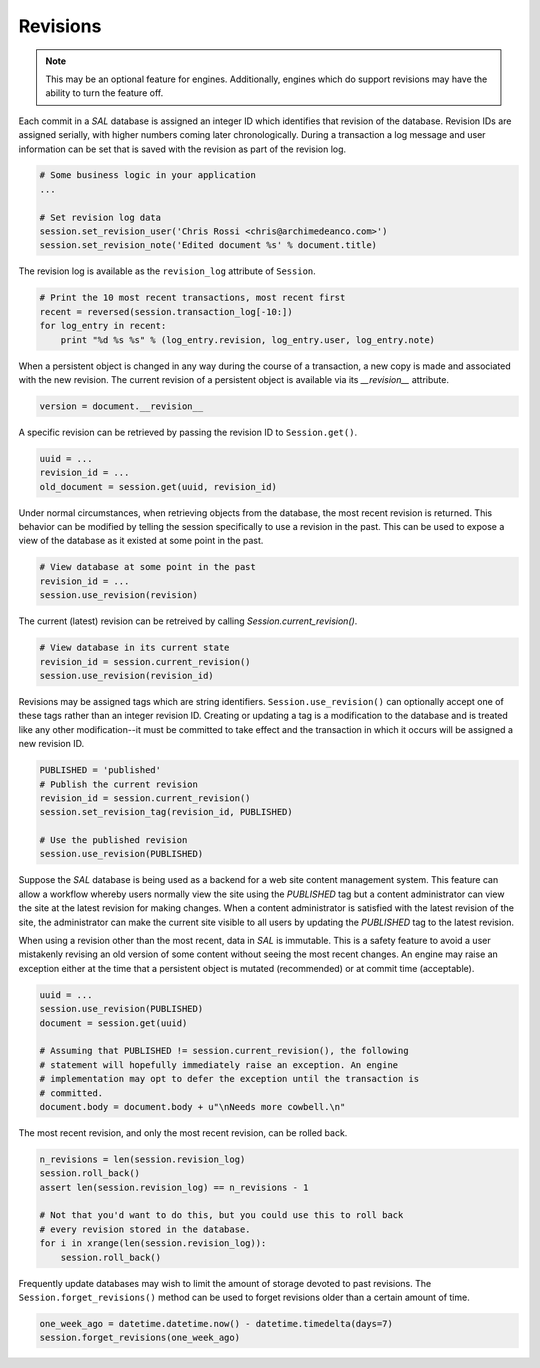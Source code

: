 Revisions
=========

.. note::

  This may be an optional feature for engines. Additionally, engines which do
  support revisions may have the ability to turn the feature off.

Each commit in a `SAL` database is assigned an integer ID which identifies
that revision of the database. Revision IDs are assigned serially, with higher
numbers coming later chronologically. During a transaction a log message and
user information can be set that is saved with the revision as part of the
revision log.

.. code-block:: python

   # Some business logic in your application
   ...

   # Set revision log data
   session.set_revision_user('Chris Rossi <chris@archimedeanco.com>')
   session.set_revision_note('Edited document %s' % document.title)


The revision log is available as the ``revision_log`` attribute of
``Session``.

.. code-block:: python

   # Print the 10 most recent transactions, most recent first
   recent = reversed(session.transaction_log[-10:])
   for log_entry in recent:
       print "%d %s %s" % (log_entry.revision, log_entry.user, log_entry.note)

When a persistent object is changed in any way during the course of a
transaction, a new copy is made and associated with the new revision.  The
current revision of a persistent object is available via its `__revision__`
attribute.

.. code-block:: python

   version = document.__revision__

A specific revision can be retrieved by passing the revision ID to
``Session.get()``.

.. code-block:: python

   uuid = ...
   revision_id = ...
   old_document = session.get(uuid, revision_id)

Under normal circumstances, when retrieving objects from the database, the most
recent revision is returned.  This behavior can be modified by telling the
session specifically to use a revision in the past.  This can be used to expose
a view of the database as it existed at some point in the past.

.. code-block:: python

   # View database at some point in the past
   revision_id = ...
   session.use_revision(revision)

The current (latest) revision can be retreived by calling
`Session.current_revision()`.

.. code-block:: python

   # View database in its current state
   revision_id = session.current_revision()
   session.use_revision(revision_id)

Revisions may be assigned tags which are string identifiers.
``Session.use_revision()`` can optionally accept one of these tags rather than
an integer revision ID.  Creating or updating a tag is a modification to the
database and is treated like any other modification--it must be committed to
take effect and the transaction in which it occurs will be assigned a new
revision ID.

.. code-block:: python

   PUBLISHED = 'published'
   # Publish the current revision
   revision_id = session.current_revision()
   session.set_revision_tag(revision_id, PUBLISHED)

   # Use the published revision
   session.use_revision(PUBLISHED)

Suppose the `SAL` database is being used as a backend for a web site content
management system. This feature can allow a workflow whereby users normally
view the site using the `PUBLISHED` tag but a content administrator can view
the site at the latest revision for making changes. When a content
administrator is satisfied with the latest revision of the site, the
administrator can make the current site visible to all users by updating the
`PUBLISHED` tag to the latest revision.

When using a revision other than the most recent, data in `SAL` is immutable.
This is a safety feature to avoid a user mistakenly revising an old version of
some content without seeing the most recent changes. An engine may raise an
exception either at the time that a persistent object is mutated (recommended)
or at commit time (acceptable).

.. code-block:: python

   uuid = ...
   session.use_revision(PUBLISHED)
   document = session.get(uuid)

   # Assuming that PUBLISHED != session.current_revision(), the following
   # statement will hopefully immediately raise an exception. An engine
   # implementation may opt to defer the exception until the transaction is
   # committed.
   document.body = document.body + u"\nNeeds more cowbell.\n"

The most recent revision, and only the most recent revision, can be rolled
back.

.. code-block:: python

   n_revisions = len(session.revision_log)
   session.roll_back()
   assert len(session.revision_log) == n_revisions - 1

   # Not that you'd want to do this, but you could use this to roll back
   # every revision stored in the database.
   for i in xrange(len(session.revision_log)):
       session.roll_back()

Frequently update databases may wish to limit the amount of storage devoted to
past revisions.  The ``Session.forget_revisions()`` method can be used to
forget revisions older than a certain amount of time.

.. code-block:: python

   one_week_ago = datetime.datetime.now() - datetime.timedelta(days=7)
   session.forget_revisions(one_week_ago)

